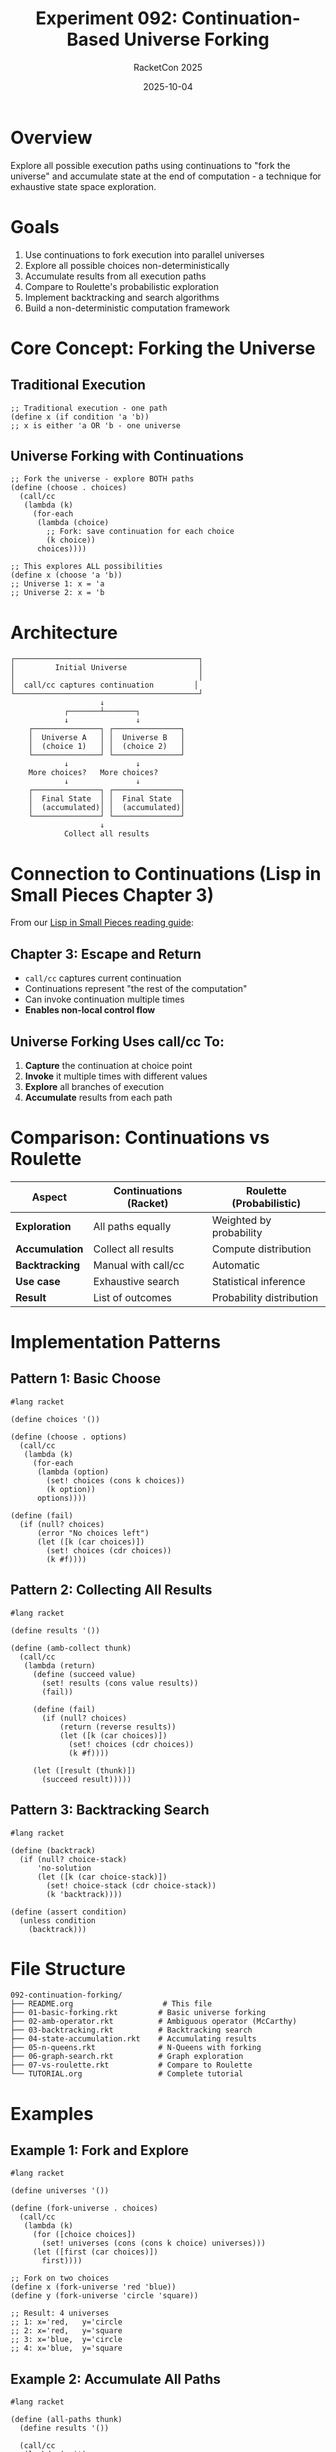#+TITLE: Experiment 092: Continuation-Based Universe Forking
#+AUTHOR: RacketCon 2025
#+DATE: 2025-10-04
#+STARTUP: overview

* Overview

Explore all possible execution paths using continuations to "fork the universe" and accumulate state at the end of computation - a technique for exhaustive state space exploration.

* Goals

1. Use continuations to fork execution into parallel universes
2. Explore all possible choices non-deterministically
3. Accumulate results from all execution paths
4. Compare to Roulette's probabilistic exploration
5. Implement backtracking and search algorithms
6. Build a non-deterministic computation framework

* Core Concept: Forking the Universe

** Traditional Execution

#+begin_src racket
;; Traditional execution - one path
(define x (if condition 'a 'b))
;; x is either 'a OR 'b - one universe
#+end_src

** Universe Forking with Continuations

#+begin_src racket
;; Fork the universe - explore BOTH paths
(define (choose . choices)
  (call/cc
   (lambda (k)
     (for-each
      (lambda (choice)
        ;; Fork: save continuation for each choice
        (k choice))
      choices))))

;; This explores ALL possibilities
(define x (choose 'a 'b))
;; Universe 1: x = 'a
;; Universe 2: x = 'b
#+end_src

* Architecture

#+begin_src
┌─────────────────────────────────────────┐
│         Initial Universe                │
│                                         │
│  call/cc captures continuation         │
└─────────────────────────────────────────┘
                    ↓
            ┌───────┴───────┐
            ↓               ↓
    ┌───────────────┐ ┌───────────────┐
    │  Universe A   │ │  Universe B   │
    │  (choice 1)   │ │  (choice 2)   │
    └───────────────┘ └───────────────┘
            ↓               ↓
    More choices?   More choices?
            ↓               ↓
    ┌───────────────┐ ┌───────────────┐
    │  Final State  │ │  Final State  │
    │  (accumulated)│ │  (accumulated)│
    └───────────────┘ └───────────────┘
                    ↓
            Collect all results
#+end_src

* Connection to Continuations (Lisp in Small Pieces Chapter 3)

From our [[file:../../docs/lisp-in-small-pieces-guide.org][Lisp in Small Pieces reading guide]]:

** Chapter 3: Escape and Return

- ~call/cc~ captures current continuation
- Continuations represent "the rest of the computation"
- Can invoke continuation multiple times
- **Enables non-local control flow**

** Universe Forking Uses call/cc To:

1. *Capture* the continuation at choice point
2. *Invoke* it multiple times with different values
3. *Explore* all branches of execution
4. *Accumulate* results from each path

* Comparison: Continuations vs Roulette

| Aspect | Continuations (Racket) | Roulette (Probabilistic) |
|--------+------------------------|--------------------------|
| *Exploration* | All paths equally | Weighted by probability |
| *Accumulation* | Collect all results | Compute distribution |
| *Backtracking* | Manual with call/cc | Automatic |
| *Use case* | Exhaustive search | Statistical inference |
| *Result* | List of outcomes | Probability distribution |

* Implementation Patterns

** Pattern 1: Basic Choose

#+begin_src racket
#lang racket

(define choices '())

(define (choose . options)
  (call/cc
   (lambda (k)
     (for-each
      (lambda (option)
        (set! choices (cons k choices))
        (k option))
      options))))

(define (fail)
  (if (null? choices)
      (error "No choices left")
      (let ([k (car choices)])
        (set! choices (cdr choices))
        (k #f))))
#+end_src

** Pattern 2: Collecting All Results

#+begin_src racket
#lang racket

(define results '())

(define (amb-collect thunk)
  (call/cc
   (lambda (return)
     (define (succeed value)
       (set! results (cons value results))
       (fail))

     (define (fail)
       (if (null? choices)
           (return (reverse results))
           (let ([k (car choices)])
             (set! choices (cdr choices))
             (k #f))))

     (let ([result (thunk)])
       (succeed result)))))
#+end_src

** Pattern 3: Backtracking Search

#+begin_src racket
#lang racket

(define (backtrack)
  (if (null? choice-stack)
      'no-solution
      (let ([k (car choice-stack)])
        (set! choice-stack (cdr choice-stack))
        (k 'backtrack))))

(define (assert condition)
  (unless condition
    (backtrack)))
#+end_src

* File Structure

#+begin_example
092-continuation-forking/
├── README.org                    # This file
├── 01-basic-forking.rkt         # Basic universe forking
├── 02-amb-operator.rkt          # Ambiguous operator (McCarthy)
├── 03-backtracking.rkt          # Backtracking search
├── 04-state-accumulation.rkt    # Accumulating results
├── 05-n-queens.rkt              # N-Queens with forking
├── 06-graph-search.rkt          # Graph exploration
├── 07-vs-roulette.rkt           # Compare to Roulette
└── TUTORIAL.org                 # Complete tutorial
#+end_example

* Examples

** Example 1: Fork and Explore

#+begin_src racket
#lang racket

(define universes '())

(define (fork-universe . choices)
  (call/cc
   (lambda (k)
     (for ([choice choices])
       (set! universes (cons (cons k choice) universes)))
     (let ([first (car choices)])
       first))))

;; Fork on two choices
(define x (fork-universe 'red 'blue))
(define y (fork-universe 'circle 'square))

;; Result: 4 universes
;; 1: x='red,   y='circle
;; 2: x='red,   y='square
;; 3: x='blue,  y='circle
;; 4: x='blue,  y='square
#+end_src

** Example 2: Accumulate All Paths

#+begin_src racket
#lang racket

(define (all-paths thunk)
  (define results '())

  (call/cc
   (lambda (exit)
     (define continuations '())

     (define (choose . options)
       (call/cc
        (lambda (k)
          (for ([opt (cdr options)])
            (set! continuations (cons (cons k opt) continuations)))
          (car options))))

     (define (collect result)
       (set! results (cons result results))
       (if (null? continuations)
           (exit (reverse results))
           (let ([next (car continuations)])
             (set! continuations (cdr continuations))
             ((car next) (cdr next)))))

     (collect (thunk)))))

;; Use it
(all-paths
 (lambda ()
   (list (choose 1 2 3)
         (choose 'a 'b))))

;; Returns all combinations:
;; '((1 a) (1 b) (2 a) (2 b) (3 a) (3 b))
#+end_src

** Example 3: Constraint Satisfaction

#+begin_src racket
#lang racket

(define (solve-puzzle)
  (define x (choose 1 2 3 4))
  (define y (choose 1 2 3 4))

  ;; Constraint: x + y = 5
  (assert (= (+ x y) 5))

  ;; Solution
  (list x y))

;; Automatically backtracks and finds all:
;; (1 4), (2 3), (3 2), (4 1)
#+end_src

* Practical Applications

** 1. Exhaustive Testing

#+begin_src racket
;; Test all input combinations
(define (test-all-inputs function)
  (all-paths
   (lambda ()
     (define input1 (choose 0 1 2 -1))
     (define input2 (choose 0 1 2 -1))
     (list input1 input2 (function input1 input2)))))
#+end_src

** 2. Configuration Space Exploration

#+begin_src racket
;; Explore all configuration combinations
(define (explore-configs)
  (define db-type (choose 'postgres 'mysql 'sqlite))
  (define cache-enabled (choose #t #f))
  (define replicas (choose 1 3 5))

  (list db-type cache-enabled replicas))

;; Gets all 18 configurations
#+end_src

** 3. Deployment Scenario Testing

#+begin_src racket
;; Test all deployment scenarios
(define (deployment-scenarios)
  (define region (choose 'us-east 'us-west 'eu-west))
  (define instance-type (choose 't2.micro 't2.small 't2.medium))
  (define auto-scale (choose #t #f))

  ;; Constraint: large region needs auto-scaling
  (assert (or (not (eq? region 'us-east))
              auto-scale))

  (list region instance-type auto-scale))
#+end_src

* Continuation Forking vs Roulette

** Continuation-based Exploration

#+begin_src racket
#lang racket

;; Deterministic: explore ALL paths
(define (coin-flip)
  (choose 'heads 'tails))

(define (two-flips)
  (list (coin-flip) (coin-flip)))

(all-paths two-flips)
;; → '((heads heads) (heads tails) (tails heads) (tails tails))
;; All 4 outcomes, no probabilities
#+end_src

** Roulette Exploration

#+begin_src racket
#lang roulette

;; Probabilistic: weighted exploration
(define (coin-flip)
  (flip 0.5))

(define (two-flips)
  (list (coin-flip) (coin-flip)))

(distribution-of (two-flips) '((#t #t) (#t #f) (#f #t) (#f #f)))
;; → Each outcome with P=0.25
;; Probabilities attached
#+end_src

** When to Use Each

| Scenario | Use Continuations | Use Roulette |
|----------+-------------------+--------------|
| *All solutions* | ✓ Exhaustive | ✗ Sampling |
| *Weighted outcomes* | ✗ No weights | ✓ Probabilities |
| *Constraint solving* | ✓ Backtracking | ~ Can express |
| *Statistical inference* | ✗ No inference | ✓ Exact/approx |
| *Combinatorial search* | ✓ Complete | ~ Guided by prob |

* Advanced Techniques

** 1. Lazy Universe Exploration

#+begin_src racket
;; Generate universes on demand
(define (lazy-universes thunk)
  (generator ()
    (call/cc ...)))  ; Yield each universe
#+end_src

** 2. Parallel Universe Execution

#+begin_src racket
;; Execute universes in parallel
(define (parallel-universes thunk)
  (define futures
    (for/list ([path (all-paths thunk)])
      (future (lambda () (compute path)))))

  (map touch futures))
#+end_src

** 3. Universe Pruning

#+begin_src racket
;; Prune uninteresting universes early
(define (prune condition)
  (unless condition
    (abandon-universe)))
#+end_src

* Connection to Chaos Engineering

Using continuation forking for chaos testing:

#+begin_src racket
;; Explore all failure combinations
(define (chaos-test)
  ;; Fork universes for each failure point
  (define db-fails (choose #t #f))
  (define cache-fails (choose #t #f))
  (define network-fails (choose #t #f))

  ;; Test system in this failure scenario
  (system-response db-fails cache-fails network-fails))

;; Tests all 8 failure combinations
(all-paths chaos-test)
#+end_src

* Questions for RacketCon Sessions

** For Cameron's Roulette Talk (2:30pm):
- Can Roulette integrate with continuation-based exploration?
- Combine exact inference with exhaustive search?
- Use continuations for custom inference algorithms?

** For Greg's Racket-Mode Talk (2:00pm):
- Debugging continuation-based code in racket-mode?
- Visualizing universe forking?
- Step debugger through continuations?

* Resources

** Continuation Theory

- [[file:../../docs/lisp-in-small-pieces-guide.org][Lisp in Small Pieces - Chapter 3]]
- "Continuations and Backtracking" (classic paper)
- [[https://docs.racket-lang.org/reference/cont.html][Racket Continuations Reference]]

** Non-deterministic Computing

- McCarthy's AMB operator
- Prolog-style backtracking
- Logic programming in Scheme

** Related Experiments

- [[file:../089-roulette-deep-dive/README.org][Experiment 089: Roulette]] - Probabilistic exploration
- [[file:../091-chaos-engineering/README.org][Experiment 091: Chaos Engineering]] - Failure scenarios

* Status

EXPERIMENT ready - Continuation-based universe forking for exhaustive exploration

Fork → Explore → Accumulate → Compare to Roulette!
